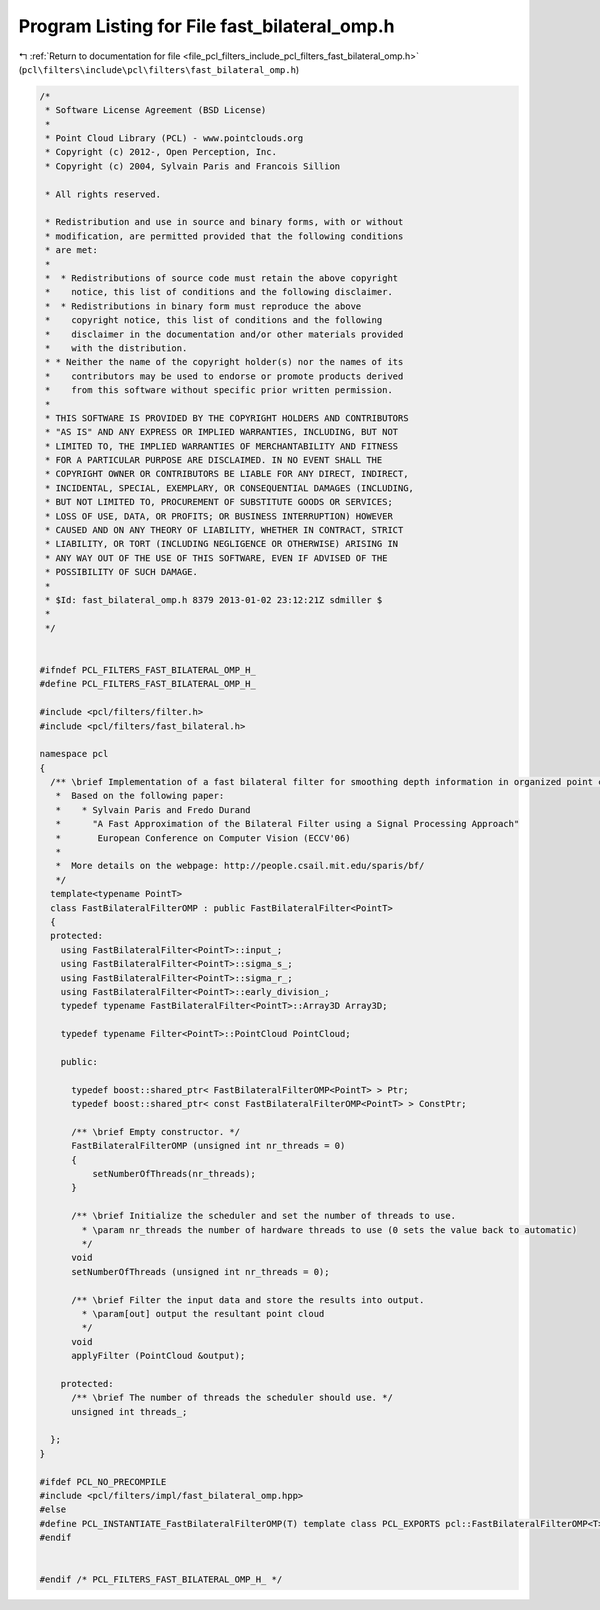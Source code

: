 
.. _program_listing_file_pcl_filters_include_pcl_filters_fast_bilateral_omp.h:

Program Listing for File fast_bilateral_omp.h
=============================================

|exhale_lsh| :ref:`Return to documentation for file <file_pcl_filters_include_pcl_filters_fast_bilateral_omp.h>` (``pcl\filters\include\pcl\filters\fast_bilateral_omp.h``)

.. |exhale_lsh| unicode:: U+021B0 .. UPWARDS ARROW WITH TIP LEFTWARDS

.. code-block:: cpp

   /*
    * Software License Agreement (BSD License)
    *
    * Point Cloud Library (PCL) - www.pointclouds.org
    * Copyright (c) 2012-, Open Perception, Inc.
    * Copyright (c) 2004, Sylvain Paris and Francois Sillion
   
    * All rights reserved.
   
    * Redistribution and use in source and binary forms, with or without
    * modification, are permitted provided that the following conditions
    * are met:
    *
    *  * Redistributions of source code must retain the above copyright
    *    notice, this list of conditions and the following disclaimer.
    *  * Redistributions in binary form must reproduce the above
    *    copyright notice, this list of conditions and the following
    *    disclaimer in the documentation and/or other materials provided
    *    with the distribution.
    * * Neither the name of the copyright holder(s) nor the names of its
    *    contributors may be used to endorse or promote products derived
    *    from this software without specific prior written permission.
    *
    * THIS SOFTWARE IS PROVIDED BY THE COPYRIGHT HOLDERS AND CONTRIBUTORS
    * "AS IS" AND ANY EXPRESS OR IMPLIED WARRANTIES, INCLUDING, BUT NOT
    * LIMITED TO, THE IMPLIED WARRANTIES OF MERCHANTABILITY AND FITNESS
    * FOR A PARTICULAR PURPOSE ARE DISCLAIMED. IN NO EVENT SHALL THE
    * COPYRIGHT OWNER OR CONTRIBUTORS BE LIABLE FOR ANY DIRECT, INDIRECT,
    * INCIDENTAL, SPECIAL, EXEMPLARY, OR CONSEQUENTIAL DAMAGES (INCLUDING,
    * BUT NOT LIMITED TO, PROCUREMENT OF SUBSTITUTE GOODS OR SERVICES;
    * LOSS OF USE, DATA, OR PROFITS; OR BUSINESS INTERRUPTION) HOWEVER
    * CAUSED AND ON ANY THEORY OF LIABILITY, WHETHER IN CONTRACT, STRICT
    * LIABILITY, OR TORT (INCLUDING NEGLIGENCE OR OTHERWISE) ARISING IN
    * ANY WAY OUT OF THE USE OF THIS SOFTWARE, EVEN IF ADVISED OF THE
    * POSSIBILITY OF SUCH DAMAGE.
    *
    * $Id: fast_bilateral_omp.h 8379 2013-01-02 23:12:21Z sdmiller $
    *
    */
   
   
   #ifndef PCL_FILTERS_FAST_BILATERAL_OMP_H_
   #define PCL_FILTERS_FAST_BILATERAL_OMP_H_
   
   #include <pcl/filters/filter.h>
   #include <pcl/filters/fast_bilateral.h>
   
   namespace pcl
   {
     /** \brief Implementation of a fast bilateral filter for smoothing depth information in organized point clouds
      *  Based on the following paper:
      *    * Sylvain Paris and Fredo Durand
      *      "A Fast Approximation of the Bilateral Filter using a Signal Processing Approach"
      *       European Conference on Computer Vision (ECCV'06)
      *
      *  More details on the webpage: http://people.csail.mit.edu/sparis/bf/
      */
     template<typename PointT>
     class FastBilateralFilterOMP : public FastBilateralFilter<PointT>
     {
     protected:
       using FastBilateralFilter<PointT>::input_;
       using FastBilateralFilter<PointT>::sigma_s_;
       using FastBilateralFilter<PointT>::sigma_r_;
       using FastBilateralFilter<PointT>::early_division_;
       typedef typename FastBilateralFilter<PointT>::Array3D Array3D;
   
       typedef typename Filter<PointT>::PointCloud PointCloud;
   
       public:
   
         typedef boost::shared_ptr< FastBilateralFilterOMP<PointT> > Ptr;
         typedef boost::shared_ptr< const FastBilateralFilterOMP<PointT> > ConstPtr;
   
         /** \brief Empty constructor. */
         FastBilateralFilterOMP (unsigned int nr_threads = 0)
         {
             setNumberOfThreads(nr_threads);
         }
   
         /** \brief Initialize the scheduler and set the number of threads to use.
           * \param nr_threads the number of hardware threads to use (0 sets the value back to automatic)
           */
         void
         setNumberOfThreads (unsigned int nr_threads = 0);
   
         /** \brief Filter the input data and store the results into output.
           * \param[out] output the resultant point cloud
           */
         void
         applyFilter (PointCloud &output);
   
       protected:
         /** \brief The number of threads the scheduler should use. */
         unsigned int threads_;
   
     };
   }
   
   #ifdef PCL_NO_PRECOMPILE
   #include <pcl/filters/impl/fast_bilateral_omp.hpp>
   #else
   #define PCL_INSTANTIATE_FastBilateralFilterOMP(T) template class PCL_EXPORTS pcl::FastBilateralFilterOMP<T>;
   #endif
   
   
   #endif /* PCL_FILTERS_FAST_BILATERAL_OMP_H_ */
   
